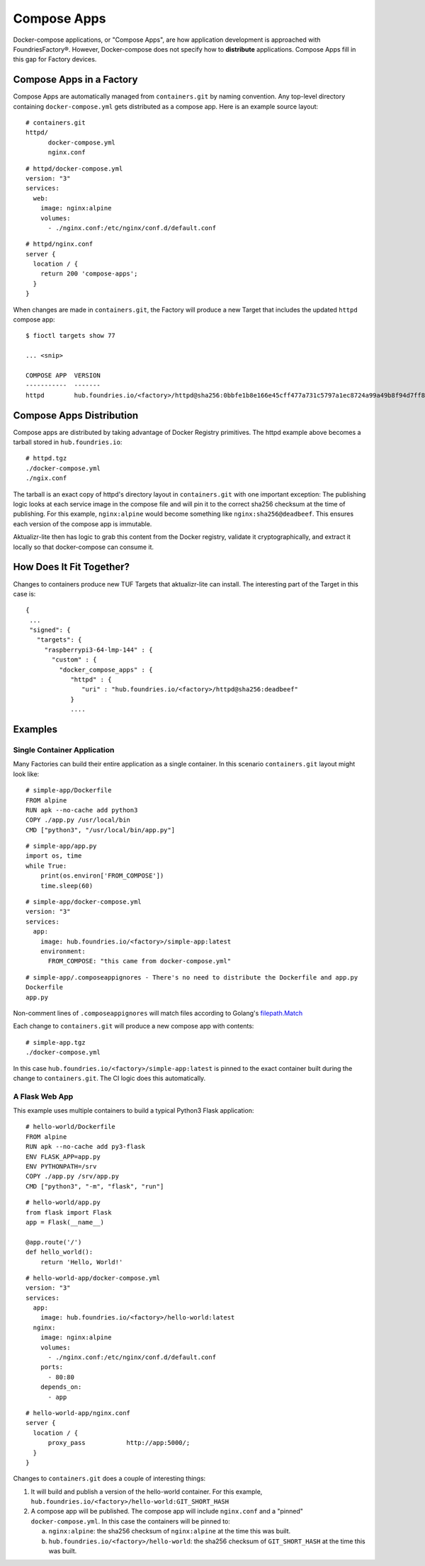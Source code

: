 .. _ref-compose-apps:

Compose Apps
============

Docker-compose applications, or "Compose Apps", are how application development is approached with FoundriesFactory®.
However, Docker-compose does not specify how to **distribute** applications.
Compose Apps fill in this gap for Factory devices.

Compose Apps in a Factory
-------------------------

Compose Apps are automatically managed from ``containers.git`` by naming convention.
Any top-level directory containing ``docker-compose.yml`` gets distributed as a compose app.
Here is an example source layout::

  # containers.git
  httpd/
        docker-compose.yml
        nginx.conf

::

  # httpd/docker-compose.yml
  version: "3"
  services:
    web:
      image: nginx:alpine
      volumes:
        - ./nginx.conf:/etc/nginx/conf.d/default.conf


::

  # httpd/nginx.conf
  server {
    location / {
      return 200 'compose-apps';
    }
  }

When changes are made in ``containers.git``, the Factory will produce a new Target that includes the updated ``httpd`` compose app::

  $ fioctl targets show 77

  ... <snip>

  COMPOSE APP  VERSION
  -----------  -------
  httpd        hub.foundries.io/<factory>/httpd@sha256:0bbfe1b8e166e45cff477a731c5797a1ec8724a99a49b8f94d7ff851f2076924

Compose Apps Distribution
-------------------------

Compose apps are distributed by taking advantage of Docker Registry primitives.
The httpd example above becomes a tarball stored in ``hub.foundries.io``::

  # httpd.tgz
  ./docker-compose.yml
  ./ngix.conf

The tarball is an exact copy of httpd's directory layout in ``containers.git`` with one important exception: The publishing logic looks at each service image in the compose file and will pin it to the correct sha256 checksum at the time of publishing.
For this example, ``nginx:alpine`` would become something like ``nginx:sha256@deadbeef``.
This ensures each version of the compose app is immutable.

Aktualizr-lite then has logic to grab this content from the Docker registry, validate it cryptographically, and extract it locally so that docker-compose can consume it.


How Does It Fit Together?
-------------------------

Changes to containers produce new TUF Targets that aktualizr-lite can install.
The interesting part of the Target in this case is::

 {
  ...
  "signed": {
    "targets": {
      "raspberrypi3-64-lmp-144" : {
        "custom" : {
          "docker_compose_apps" : {
             "httpd" : {
                "uri" : "hub.foundries.io/<factory>/httpd@sha256:deadbeef"
             }
             ....

Examples
--------

Single Container Application
~~~~~~~~~~~~~~~~~~~~~~~~~~~~

Many Factories can build their entire application as a single container.
In this scenario ``containers.git`` layout might look like::

  # simple-app/Dockerfile
  FROM alpine
  RUN apk --no-cache add python3
  COPY ./app.py /usr/local/bin
  CMD ["python3", "/usr/local/bin/app.py"]

::

  # simple-app/app.py
  import os, time
  while True:
      print(os.environ['FROM_COMPOSE'])
      time.sleep(60)

::

  # simple-app/docker-compose.yml
  version: "3"
  services:
    app:
      image: hub.foundries.io/<factory>/simple-app:latest
      environment:
        FROM_COMPOSE: "this came from docker-compose.yml"

::

  # simple-app/.composeappignores - There's no need to distribute the Dockerfile and app.py
  Dockerfile
  app.py

Non-comment lines of ``.composeappignores`` will match files according to Golang's `filepath.Match`_

.. _filepath.Match:
   https://golang.org/pkg/path/filepath/#Match

Each change to ``containers.git`` will produce a new compose app with contents::

  # simple-app.tgz
  ./docker-compose.yml

In this case ``hub.foundries.io/<factory>/simple-app:latest`` is pinned to the exact container built during the change to ``containers.git``.
The CI logic does this automatically.

A Flask Web App
~~~~~~~~~~~~~~~

This example uses multiple containers to build a typical Python3 Flask application::

  # hello-world/Dockerfile
  FROM alpine
  RUN apk --no-cache add py3-flask
  ENV FLASK_APP=app.py
  ENV PYTHONPATH=/srv
  COPY ./app.py /srv/app.py
  CMD ["python3", "-m", "flask", "run"]

::

  # hello-world/app.py
  from flask import Flask
  app = Flask(__name__)

  @app.route('/')
  def hello_world():
      return 'Hello, World!'

::

  # hello-world-app/docker-compose.yml
  version: "3"
  services:
    app:
      image: hub.foundries.io/<factory>/hello-world:latest
    nginx:
      image: nginx:alpine
      volumes:
        - ./nginx.conf:/etc/nginx/conf.d/default.conf
      ports:
        - 80:80
      depends_on:
        - app

::

  # hello-world-app/nginx.conf
  server {
    location / {
        proxy_pass           http://app:5000/;
    }
  }

Changes to ``containers.git`` does a couple of interesting things:

#. It will build and publish a version of the hello-world container.
   For this example, ``hub.foundries.io/<factory>/hello-world:GIT_SHORT_HASH``

#. A compose app will be published.
   The compose app will include ``nginx.conf`` and a "pinned" ``docker-compose.yml``.
   In this case the containers will be pinned to:

   a. ``nginx:alpine``: the sha256 checksum of ``nginx:alpine`` at the time this was built.

   b. ``hub.foundries.io/<factory>/hello-world``: the sha256 checksum of ``GIT_SHORT_HASH`` at the time this was built.
